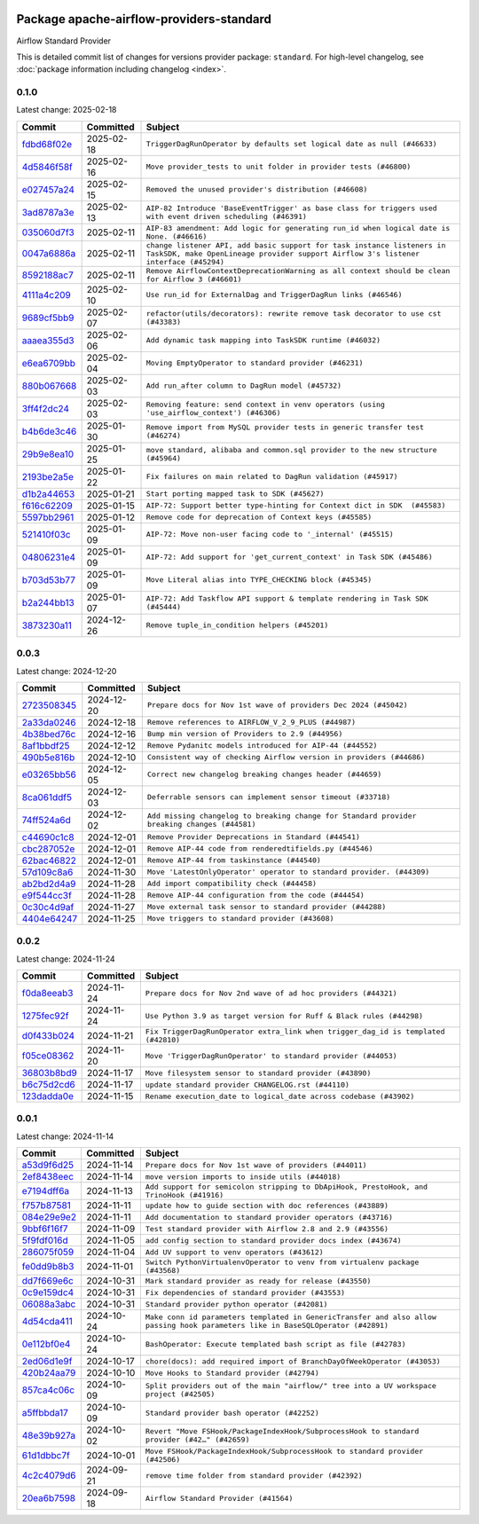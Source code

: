 
 .. Licensed to the Apache Software Foundation (ASF) under one
    or more contributor license agreements.  See the NOTICE file
    distributed with this work for additional information
    regarding copyright ownership.  The ASF licenses this file
    to you under the Apache License, Version 2.0 (the
    "License"); you may not use this file except in compliance
    with the License.  You may obtain a copy of the License at

 ..   http://www.apache.org/licenses/LICENSE-2.0

 .. Unless required by applicable law or agreed to in writing,
    software distributed under the License is distributed on an
    "AS IS" BASIS, WITHOUT WARRANTIES OR CONDITIONS OF ANY
    KIND, either express or implied.  See the License for the
    specific language governing permissions and limitations
    under the License.

 .. NOTE! THIS FILE IS AUTOMATICALLY GENERATED AND WILL BE OVERWRITTEN!

 .. IF YOU WANT TO MODIFY THIS FILE, YOU SHOULD MODIFY THE TEMPLATE
    `PROVIDER_COMMITS_TEMPLATE.rst.jinja2` IN the `dev/breeze/src/airflow_breeze/templates` DIRECTORY

 .. THE REMAINDER OF THE FILE IS AUTOMATICALLY GENERATED. IT WILL BE OVERWRITTEN!

Package apache-airflow-providers-standard
------------------------------------------------------

Airflow Standard Provider


This is detailed commit list of changes for versions provider package: ``standard``.
For high-level changelog, see :doc:`package information including changelog <index>`.



0.1.0
.....

Latest change: 2025-02-18

==================================================================================================  ===========  ============================================================================================================================================================
Commit                                                                                              Committed    Subject
==================================================================================================  ===========  ============================================================================================================================================================
`fdbd68f02e <https://github.com/apache/airflow/commit/fdbd68f02e86dcfec20178d3309b7398cb43ce32>`__  2025-02-18   ``TriggerDagRunOperator by defaults set logical date as null (#46633)``
`4d5846f58f <https://github.com/apache/airflow/commit/4d5846f58fe0de9b43358c0be75dd72e968dacc4>`__  2025-02-16   ``Move provider_tests to unit folder in provider tests (#46800)``
`e027457a24 <https://github.com/apache/airflow/commit/e027457a24d0c6235bfed9c2a8399f75342e82f1>`__  2025-02-15   ``Removed the unused provider's distribution (#46608)``
`3ad8787a3e <https://github.com/apache/airflow/commit/3ad8787a3e13a6733b0cf277ad3800defa74dcee>`__  2025-02-13   ``AIP-82 Introduce 'BaseEventTrigger' as base class for triggers used with event driven scheduling (#46391)``
`035060d7f3 <https://github.com/apache/airflow/commit/035060d7f384a4989eddb6fb05f512f9c6a7e5bf>`__  2025-02-11   ``AIP-83 amendment: Add logic for generating run_id when logical date is None. (#46616)``
`0047a6886a <https://github.com/apache/airflow/commit/0047a6886a12478dc30fe76e7192fc837b118001>`__  2025-02-11   ``change listener API, add basic support for task instance listeners in TaskSDK, make OpenLineage provider support Airflow 3's listener interface (#45294)``
`8592188ac7 <https://github.com/apache/airflow/commit/8592188ac7a57265e9aa33565f25268a03669d79>`__  2025-02-11   ``Remove AirflowContextDeprecationWarning as all context should be clean for Airflow 3 (#46601)``
`4111a4c209 <https://github.com/apache/airflow/commit/4111a4c2097f034a1b2c72fa1e5d7db853390d6a>`__  2025-02-10   ``Use run_id for ExternalDag and TriggerDagRun links (#46546)``
`9689cf5bb9 <https://github.com/apache/airflow/commit/9689cf5bb9d53be2238456fc138e7bf7f5e62e33>`__  2025-02-07   ``refactor(utils/decorators): rewrite remove task decorator to use cst (#43383)``
`aaaea355d3 <https://github.com/apache/airflow/commit/aaaea355d3adf430204d01f8fdb3bfafbd7c2bd9>`__  2025-02-06   ``Add dynamic task mapping into TaskSDK runtime (#46032)``
`e6ea6709bb <https://github.com/apache/airflow/commit/e6ea6709bbd8ba7c024c4f75136a0af0cf9987b0>`__  2025-02-04   ``Moving EmptyOperator to standard provider (#46231)``
`880b067668 <https://github.com/apache/airflow/commit/880b0676680b7b2f4a78a5ab243b147ff06492c8>`__  2025-02-03   ``Add run_after column to DagRun model (#45732)``
`3ff4f2dc24 <https://github.com/apache/airflow/commit/3ff4f2dc248bd633ede6b4eb5b7d38e40d404157>`__  2025-02-03   ``Removing feature: send context in venv operators (using 'use_airflow_context') (#46306)``
`b4b6de3c46 <https://github.com/apache/airflow/commit/b4b6de3c46109b4a4672462e54ccf0e0a253aece>`__  2025-01-30   ``Remove import from MySQL provider tests in generic transfer test (#46274)``
`29b9e8ea10 <https://github.com/apache/airflow/commit/29b9e8ea10de7a82ad40a7a2160c64a84004a45e>`__  2025-01-25   ``move standard, alibaba and common.sql provider to the new structure (#45964)``
`2193be2a5e <https://github.com/apache/airflow/commit/2193be2a5e53760ae00d1b85c825087e995f8eb1>`__  2025-01-22   ``Fix failures on main related to DagRun validation (#45917)``
`d1b2a44653 <https://github.com/apache/airflow/commit/d1b2a4465387e9414e6c15f8df85591136a7784b>`__  2025-01-21   ``Start porting mapped task to SDK (#45627)``
`f616c62209 <https://github.com/apache/airflow/commit/f616c62209d6b51d293ecf6f5c900f89a7fdc3a3>`__  2025-01-15   ``AIP-72: Support better type-hinting for Context dict in SDK  (#45583)``
`5597bb2961 <https://github.com/apache/airflow/commit/5597bb296106648fda48c768814f5ae6f3eb7a53>`__  2025-01-12   ``Remove code for deprecation of Context keys (#45585)``
`521410f03c <https://github.com/apache/airflow/commit/521410f03cbe776a0fa1f96a5b572a17908cc327>`__  2025-01-09   ``AIP-72: Move non-user facing code to '_internal' (#45515)``
`04806231e4 <https://github.com/apache/airflow/commit/04806231e4411f37faa3d97f7b9e9fe2c0409303>`__  2025-01-09   ``AIP-72: Add support for 'get_current_context' in Task SDK (#45486)``
`b703d53b77 <https://github.com/apache/airflow/commit/b703d53b774960326b8d91963304bac3ca5d533c>`__  2025-01-09   ``Move Literal alias into TYPE_CHECKING block (#45345)``
`b2a244bb13 <https://github.com/apache/airflow/commit/b2a244bb1353ca072f15371fa317396486466071>`__  2025-01-07   ``AIP-72: Add Taskflow API support & template rendering in Task SDK (#45444)``
`3873230a11 <https://github.com/apache/airflow/commit/3873230a11de8b9cc24d012ecdfe6848bc6ae0cf>`__  2024-12-26   ``Remove tuple_in_condition helpers (#45201)``
==================================================================================================  ===========  ============================================================================================================================================================

0.0.3
.....

Latest change: 2024-12-20

==================================================================================================  ===========  ============================================================================================
Commit                                                                                              Committed    Subject
==================================================================================================  ===========  ============================================================================================
`2723508345 <https://github.com/apache/airflow/commit/2723508345d5cf074aeb673955ce72996785f2bc>`__  2024-12-20   ``Prepare docs for Nov 1st wave of providers Dec 2024 (#45042)``
`2a33da0246 <https://github.com/apache/airflow/commit/2a33da0246c811a98d5cdaf0af2bcca0dee8556a>`__  2024-12-18   ``Remove references to AIRFLOW_V_2_9_PLUS (#44987)``
`4b38bed76c <https://github.com/apache/airflow/commit/4b38bed76c1ea5fe84a6bc678ce87e20d563adc0>`__  2024-12-16   ``Bump min version of Providers to 2.9 (#44956)``
`8af1bbdf25 <https://github.com/apache/airflow/commit/8af1bbdf25e2650e617d456f729d1d4f46465524>`__  2024-12-12   ``Remove Pydanitc models introduced for AIP-44 (#44552)``
`490b5e816b <https://github.com/apache/airflow/commit/490b5e816b804f338b0eb97f240ae874d4e15810>`__  2024-12-10   ``Consistent way of checking Airflow version in providers (#44686)``
`e03265bb56 <https://github.com/apache/airflow/commit/e03265bb5613b8cfcaa2a42cf6369b1ba091ddf4>`__  2024-12-05   ``Correct new changelog breaking changes header (#44659)``
`8ca061ddf5 <https://github.com/apache/airflow/commit/8ca061ddf5fb85c79b1212ca29112190ebb0aab5>`__  2024-12-03   ``Deferrable sensors can implement sensor timeout (#33718)``
`74ff524a6d <https://github.com/apache/airflow/commit/74ff524a6d58f3c302368f0f06ca21d5146a69b8>`__  2024-12-02   ``Add missing changelog to breaking change for Standard provider breaking changes (#44581)``
`c44690c1c8 <https://github.com/apache/airflow/commit/c44690c1c8bb1bf986af06f1c914460d55bc5a33>`__  2024-12-01   ``Remove Provider Deprecations in Standard (#44541)``
`cbc287052e <https://github.com/apache/airflow/commit/cbc287052e7a8e92193988daa92054b561e5ef5d>`__  2024-12-01   ``Remove AIP-44 code from renderedtifields.py (#44546)``
`62bac46822 <https://github.com/apache/airflow/commit/62bac46822551383d0ab3cd24e351ffae7a90147>`__  2024-12-01   ``Remove AIP-44 from taskinstance (#44540)``
`57d109c8a6 <https://github.com/apache/airflow/commit/57d109c8a60196e99541ab56c7e1efcc61445a71>`__  2024-11-30   ``Move 'LatestOnlyOperator' operator to standard provider. (#44309)``
`ab2bd2d4a9 <https://github.com/apache/airflow/commit/ab2bd2d4a9d5154f9d1e9e65d30c4716eca7c4b1>`__  2024-11-28   ``Add import compatibility check (#44458)``
`e9f544cc3f <https://github.com/apache/airflow/commit/e9f544cc3fb1ac3d7709b3c54804dd6fdd510eca>`__  2024-11-28   ``Remove AIP-44 configuration from the code (#44454)``
`0c30c4d9af <https://github.com/apache/airflow/commit/0c30c4d9af20add18675627c6341824fbdeb4d52>`__  2024-11-27   ``Move external task sensor to standard provider (#44288)``
`4404e64247 <https://github.com/apache/airflow/commit/4404e64247daf37b350bc7cd835d397256507ad1>`__  2024-11-25   ``Move triggers to standard provider (#43608)``
==================================================================================================  ===========  ============================================================================================

0.0.2
.....

Latest change: 2024-11-24

==================================================================================================  ===========  ==================================================================================
Commit                                                                                              Committed    Subject
==================================================================================================  ===========  ==================================================================================
`f0da8eeab3 <https://github.com/apache/airflow/commit/f0da8eeab3efba4d4e43439db30a273bfd67c9f1>`__  2024-11-24   ``Prepare docs for Nov 2nd wave of ad hoc providers (#44321)``
`1275fec92f <https://github.com/apache/airflow/commit/1275fec92fd7cd7135b100d66d41bdcb79ade29d>`__  2024-11-24   ``Use Python 3.9 as target version for Ruff & Black rules (#44298)``
`d0f433b024 <https://github.com/apache/airflow/commit/d0f433b0245e910ec568aaf255f28499e296ffce>`__  2024-11-21   ``Fix TriggerDagRunOperator extra_link when trigger_dag_id is templated (#42810)``
`f05ce08362 <https://github.com/apache/airflow/commit/f05ce083620aa1c1be34c1c8f9190286a3fe3532>`__  2024-11-20   ``Move 'TriggerDagRunOperator' to standard provider (#44053)``
`36803b8bd9 <https://github.com/apache/airflow/commit/36803b8bd9a8b6786b89d54c50726c5b08f9d7ea>`__  2024-11-17   ``Move filesystem sensor to standard provider (#43890)``
`b6c75d2cd6 <https://github.com/apache/airflow/commit/b6c75d2cd6ba459ba4134a32bd22be56309d0f91>`__  2024-11-17   ``update standard provider CHANGELOG.rst (#44110)``
`123dadda0e <https://github.com/apache/airflow/commit/123dadda0e0648ef1412053d1743128333eecb63>`__  2024-11-15   ``Rename execution_date to logical_date across codebase (#43902)``
==================================================================================================  ===========  ==================================================================================

0.0.1
.....

Latest change: 2024-11-14

==================================================================================================  ===========  ================================================================================================================================
Commit                                                                                              Committed    Subject
==================================================================================================  ===========  ================================================================================================================================
`a53d9f6d25 <https://github.com/apache/airflow/commit/a53d9f6d257f193ea5026ba4cd007d5ddeab968f>`__  2024-11-14   ``Prepare docs for Nov 1st wave of providers (#44011)``
`2ef8438eec <https://github.com/apache/airflow/commit/2ef8438eecb35027601982bd00865acca737a5b3>`__  2024-11-14   ``move version imports to inside utils (#44018)``
`e7194dff6a <https://github.com/apache/airflow/commit/e7194dff6a816bf3a721cbf579ceac19c11cd111>`__  2024-11-13   ``Add support for semicolon stripping to DbApiHook, PrestoHook, and TrinoHook (#41916)``
`f757b87581 <https://github.com/apache/airflow/commit/f757b87581d1ef7a298aabc77b0cfcc8b777cc11>`__  2024-11-11   ``update how to guide section with doc references (#43889)``
`084e29e9e2 <https://github.com/apache/airflow/commit/084e29e9e2840fc29392bd9f1185da9486ffe86f>`__  2024-11-11   ``Add documentation to standard provider operators (#43716)``
`9bbf6f16f7 <https://github.com/apache/airflow/commit/9bbf6f16f75618b72c32b7daa74473519251d945>`__  2024-11-09   ``Test standard provider with Airflow 2.8 and 2.9 (#43556)``
`5f9fdf016d <https://github.com/apache/airflow/commit/5f9fdf016da631cd4eb66499b54796d8c2dbbfbd>`__  2024-11-05   ``add config section to standard provider docs index (#43674)``
`286075f059 <https://github.com/apache/airflow/commit/286075f05932db9480c1a1e2260b7327247562de>`__  2024-11-04   ``Add UV support to venv operators (#43612)``
`fe0dd9b8b3 <https://github.com/apache/airflow/commit/fe0dd9b8b354ac6d80817b306909c56f192b93f1>`__  2024-11-01   ``Switch PythonVirtualenvOperator to venv from virtualenv package (#43568)``
`dd7f669e6c <https://github.com/apache/airflow/commit/dd7f669e6c2cbb77e51c0e52a8e83e5d68bf694c>`__  2024-10-31   ``Mark standard provider as ready for release (#43550)``
`0c9e159dc4 <https://github.com/apache/airflow/commit/0c9e159dc4ab610caff37ce49bfe1d40c4a628ff>`__  2024-10-31   ``Fix dependencies of standard provider (#43553)``
`06088a3abc <https://github.com/apache/airflow/commit/06088a3abcbb46533e74de360746db766d50cf66>`__  2024-10-31   ``Standard provider python operator (#42081)``
`4d54cda411 <https://github.com/apache/airflow/commit/4d54cda4114125bb671b0bfccddc73b646855a2d>`__  2024-10-24   ``Make conn id parameters templated in GenericTransfer and also allow passing hook parameters like in BaseSQLOperator (#42891)``
`0e112bf0e4 <https://github.com/apache/airflow/commit/0e112bf0e4552c5108a8d91c5047f92eed9bb97f>`__  2024-10-24   ``BashOperator: Execute templated bash script as file (#42783)``
`2ed06d1e9f <https://github.com/apache/airflow/commit/2ed06d1e9f446b73c89ceadfc35d1d93abd80282>`__  2024-10-17   ``chore(docs): add required import of BranchDayOfWeekOperator (#43053)``
`420b24aa79 <https://github.com/apache/airflow/commit/420b24aa798f73bd6fa8c525e80958e9c9e85dec>`__  2024-10-10   ``Move Hooks to Standard provider (#42794)``
`857ca4c06c <https://github.com/apache/airflow/commit/857ca4c06c9008593674cabdd28d3c30e3e7f97b>`__  2024-10-09   ``Split providers out of the main "airflow/" tree into a UV workspace project (#42505)``
`a5ffbbda17 <https://github.com/apache/airflow/commit/a5ffbbda17450a5c99037b292844087119b5676a>`__  2024-10-09   ``Standard provider bash operator (#42252)``
`48e39b927a <https://github.com/apache/airflow/commit/48e39b927a9714a2b8c74e96b1fc510cfe817b6e>`__  2024-10-02   ``Revert "Move FSHook/PackageIndexHook/SubprocessHook to standard provider (#42…" (#42659)``
`61d1dbbc7f <https://github.com/apache/airflow/commit/61d1dbbc7feb9728da125dc00ad05314758036eb>`__  2024-10-01   ``Move FSHook/PackageIndexHook/SubprocessHook to standard provider (#42506)``
`4c2c4079d6 <https://github.com/apache/airflow/commit/4c2c4079d6750367d7ef2bab45d788e8ced3d1e6>`__  2024-09-21   ``remove time folder from standard provider (#42392)``
`20ea6b7598 <https://github.com/apache/airflow/commit/20ea6b7598bfd56693973beb2771fcc0ef6597c8>`__  2024-09-18   ``Airflow Standard Provider (#41564)``
==================================================================================================  ===========  ================================================================================================================================
